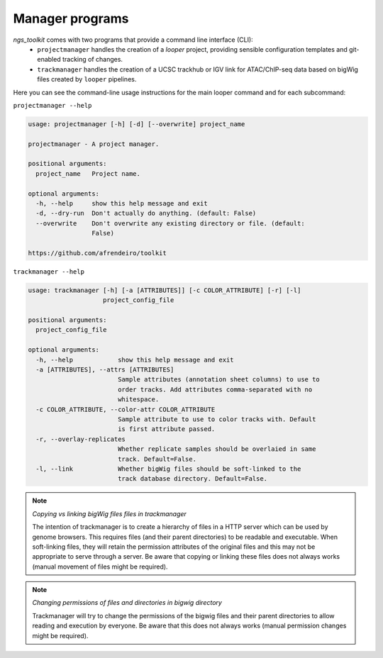 Manager programs 
******************************

`ngs_toolkit` comes with two programs that provide a command line interface (CLI):
 - ``projectmanager`` handles the creation of a `looper` project, providing sensible configuration templates and git-enabled tracking of changes.
 - ``trackmanager`` handles the creation of a UCSC trackhub or IGV link for ATAC/ChIP-seq data based on bigWig files created by ``looper`` pipelines.


Here you can see the command-line usage instructions for the main looper command and for each subcommand:

``projectmanager --help``

.. code-block:: none

	usage: projectmanager [-h] [-d] [--overwrite] project_name
	
	projectmanager - A project manager.
	
	positional arguments:
	  project_name   Project name.
	
	optional arguments:
	  -h, --help     show this help message and exit
	  -d, --dry-run  Don't actually do anything. (default: False)
	  --overwrite    Don't overwrite any existing directory or file. (default:
	                 False)
	
	https://github.com/afrendeiro/toolkit

``trackmanager --help``

.. code-block:: none

	usage: trackmanager [-h] [-a [ATTRIBUTES]] [-c COLOR_ATTRIBUTE] [-r] [-l]
	                    project_config_file
	
	positional arguments:
	  project_config_file
	
	optional arguments:
	  -h, --help            show this help message and exit
	  -a [ATTRIBUTES], --attrs [ATTRIBUTES]
	                        Sample attributes (annotation sheet columns) to use to
	                        order tracks. Add attributes comma-separated with no
	                        whitespace.
	  -c COLOR_ATTRIBUTE, --color-attr COLOR_ATTRIBUTE
	                        Sample attribute to use to color tracks with. Default
	                        is first attribute passed.
	  -r, --overlay-replicates
	                        Whether replicate samples should be overlaied in same
	                        track. Default=False.
	  -l, --link            Whether bigWig files should be soft-linked to the
	                        track database directory. Default=False.


.. note:: `Copying vs linking bigWig files files in trackmanager`
	
	The intention of trackmanager is to create a hierarchy of files in a HTTP server which can be used by genome browsers.
	This requires files (and their parent directories) to be readable and executable.
	When soft-linking files, they will retain the permission attributes of the original files and this may not be appropriate to serve through a server.
	Be aware that copying or linking these files does not always works (manual movement of files might be required).


.. note:: `Changing permissions of files and directories in bigwig directory`
	
	Trackmanager will try to change the permissions of the bigwig files and their parent directories to allow reading and execution by everyone.
	Be aware that this does not always works (manual permission changes might be required).

